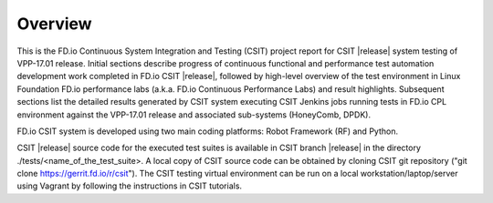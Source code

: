 Overview
========

This is the FD.io Continuous System Integration and Testing (CSIT) project
report for CSIT |release| system testing of VPP-17.01 release. Initial
sections describe progress of continuous functional and performance test
automation development work completed in FD.io CSIT |release|, followed by
high-level overview of the test environment in Linux Foundation FD.io
performance labs (a.k.a. FD.io Continuous Performance Labs) and result
highlights. Subsequent sections list the detailed results generated by CSIT
system executing CSIT Jenkins jobs running tests in FD.io CPL environment
against the VPP-17.01 release and associated sub-systems (HoneyComb, DPDK).

FD.io CSIT system is developed using two main coding platforms: Robot
Framework (RF) and Python.

CSIT |release| source code for the executed test suites is available in CSIT branch
|release| in the directory ./tests/<name_of_the_test_suite>. A local copy of CSIT
source code can be obtained by cloning CSIT git repository ("git clone
https://gerrit.fd.io/r/csit"). The CSIT testing virtual environment can be run
on a local workstation/laptop/server using Vagrant by following the instructions
in CSIT tutorials.
